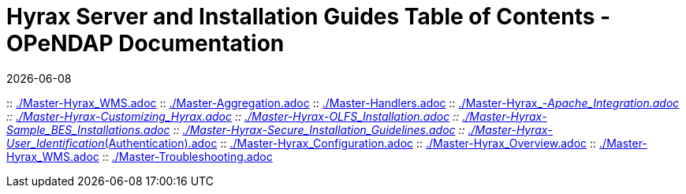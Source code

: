 = Hyrax Server and Installation Guides Table of Contents - OPeNDAP Documentation
:Leonard Porrello <lporrel@gmail.com>:
{docdate}
:numbered:
:toc:

:: link:./Master-Hyrax_WMS.adoc[]
:: link:./Master-Aggregation.adoc[]
:: link:./Master-Handlers.adoc[]
:: link:./Master-Hyrax_-_Apache_Integration.adoc[]
:: link:./Master-Hyrax_-_Customizing_Hyrax.adoc[]
:: link:./Master-Hyrax_-_OLFS_Installation.adoc[]
:: link:./Master-Hyrax_-_Sample_BES_Installations.adoc[]
:: link:./Master-Hyrax_-_Secure_Installation_Guidelines.adoc[]
:: link:./Master-Hyrax_-_User_Identification_(Authentication).adoc[]
:: link:./Master-Hyrax_Configuration.adoc[]
:: link:./Master-Hyrax_Overview.adoc[]
:: link:./Master-Hyrax_WMS.adoc[]
:: link:./Master-Troubleshooting.adoc[]